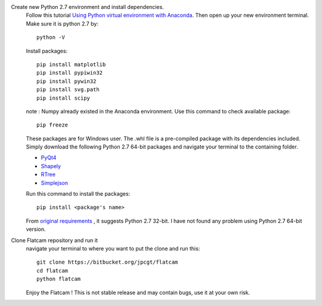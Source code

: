 .. title: Flatcam installing from source
.. slug: flatcam-installing-from-source
.. date: 2018-05-18 18:50:07 UTC+07:00
.. tags: flatcam, pcb
.. category: 
.. link: 
.. description: 
.. type: text

Create new Python 2.7 environment and install dependencies.
	Follow this tutorial `Using Python virtual environment with Anaconda <link://slug/using-python-virtual-environment-with-anaconda>`_. Then open up your new environment terminal. Make sure it is python 2.7 by::
	
		python -V
		
	Install packages::
	
		pip install matplotlib
		pip install pypiwin32
		pip install pywin32
		pip install svg.path
		pip install scipy
		
	note : Numpy already existed in the Anaconda environment. Use this command to check available package::
	
		pip freeze
	
	These packages are for Windows user. The .whl file is a pre-compiled package with its dependencies included. Simply download the following Python 2.7 64-bit packages and navigate your terminal to the containing folder.
	
	+ `PyQt4 <http://www.riverbankcomputing.co.uk/software/pyqt/>`_
	+ `Shapely <https://github.com/Toblerity/Shapely>`_
	+ `RTree <https://github.com/Toblerity/rtree>`_
	+ `Simplejson <https://github.com/simplejson/simplejson>`_
	
	Run this command to install the packages::
	
		pip install <package's name>
		
	From `original requirements <http://www.flatcam.org/manual/installation.html#required>`_ , it suggests Python 2.7 32-bit. I have not found any problem using Python 2.7 64-bit version.

Clone Flatcam repository and run it
	navigate your terminal to where you want to put the clone and run this::
	
		git clone https://bitbucket.org/jpcgt/flatcam
		cd flatcam
		python flatcam

	Enjoy the Flatcam ! This is not stable release and may contain bugs, use it at your own risk.